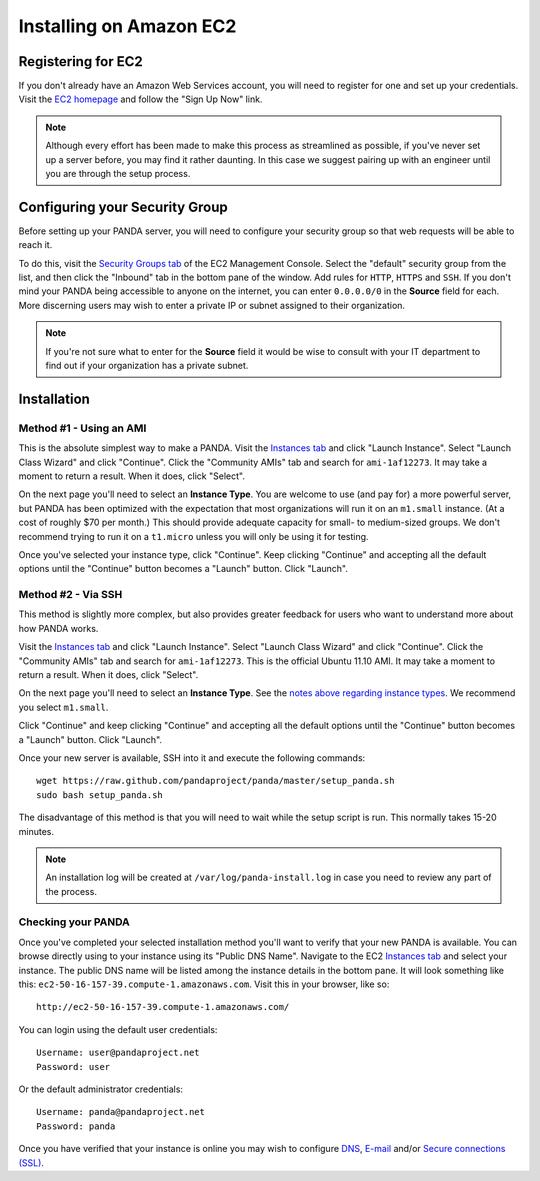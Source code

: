 ========================
Installing on Amazon EC2
========================

Registering for EC2
===================

If you don't already have an Amazon Web Services account, you will need to register for one and set up your credentials. Visit the `EC2 homepage <http://aws.amazon.com/ec2/>`_ and follow the "Sign Up Now" link.

.. note::

    Although every effort has been made to make this process as streamlined as possible, if you've never set up a server before, you may find it rather daunting. In this case we suggest pairing up with an engineer until you are through the setup process.

Configuring your Security Group
===============================

Before setting up your PANDA server, you will need to configure your security group so that web requests will be able to reach it.

To do this, visit the `Security Groups tab <https://console.aws.amazon.com/ec2/home?#s=SecurityGroups>`_ of the EC2 Management Console. Select the "default" security group from the list, and then click the "Inbound" tab in the bottom pane of the window. Add rules for ``HTTP``, ``HTTPS`` and ``SSH``. If you don't mind your PANDA being accessible to anyone on the internet, you can enter ``0.0.0.0/0`` in the **Source** field for each. More discerning users may wish to enter a private IP or subnet assigned to their organization.

.. note::

    If you're not sure what to enter for the **Source** field it would be wise to consult with your IT department to find out if your organization has a private subnet.

Installation
============

Method #1 - Using an AMI
------------------------

This is the absolute simplest way to make a PANDA. Visit the `Instances tab <https://console.aws.amazon.com/ec2/home?#s=Instances>`_ and click "Launch Instance". Select "Launch Class Wizard" and click "Continue". Click the "Community AMIs" tab and search for ``ami-1af12273``. It may take a moment to return a result. When it does, click "Select".

.. _notes above regarding instance types:

On the next page you'll need to select an **Instance Type**. You are welcome to use (and pay for) a more powerful server, but PANDA has been optimized with the expectation that most organizations will run it on an ``m1.small`` instance. (At a cost of roughly $70 per month.) This should provide adequate capacity for small- to medium-sized groups. We don't recommend trying to run it on a ``t1.micro`` unless you will only be using it for testing.

Once you've selected your instance type, click "Continue". Keep clicking "Continue" and accepting all the default options until the "Continue" button becomes a "Launch" button. Click "Launch".

Method #2 - Via SSH
-------------------

This method is slightly more complex, but also provides greater feedback for users who want to understand more about how PANDA works.

Visit the `Instances tab <https://console.aws.amazon.com/ec2/home?#s=Instances>`_ and click "Launch Instance". Select "Launch Class Wizard" and click "Continue". Click the "Community AMIs" tab and search for ``ami-1af12273``. This is the official Ubuntu 11.10 AMI. It may take a moment to return a result. When it does, click "Select".

On the next page you'll need to select an **Instance Type**. See the `notes above regarding instance types`_. We recommend you select ``m1.small``.

Click "Continue" and keep clicking "Continue" and accepting all the default options until the "Continue" button becomes a "Launch" button. Click "Launch".

Once your new server is available, SSH into it and execute the following commands::

    wget https://raw.github.com/pandaproject/panda/master/setup_panda.sh
    sudo bash setup_panda.sh

The disadvantage of this method is that you will need to wait while the setup script is run. This normally takes 15-20 minutes.

.. note::

    An installation log will be created at ``/var/log/panda-install.log`` in case you need to review any part of the process.

Checking your PANDA
-------------------

Once you've completed your selected installation method you'll want to verify that your new PANDA is available. You can browse directly using to your instance using its "Public DNS Name". Navigate to the EC2 `Instances tab <https://console.aws.amazon.com/ec2/home?#s=Instances>`_ and select your instance. The public DNS name will be listed among the instance details in the bottom pane. It will look something like this: ``ec2-50-16-157-39.compute-1.amazonaws.com``. Visit this in your browser, like so::

    http://ec2-50-16-157-39.compute-1.amazonaws.com/

You can login using the default user credentials::

    Username: user@pandaproject.net
    Password: user

Or the default administrator credentials::

    Username: panda@pandaproject.net
    Password: panda

Once you have verified that your instance is online you may wish to configure `DNS <dns.html>`_, `E-mail <email.html>`_ and/or `Secure connections (SSL) <ssl.html>`_.

